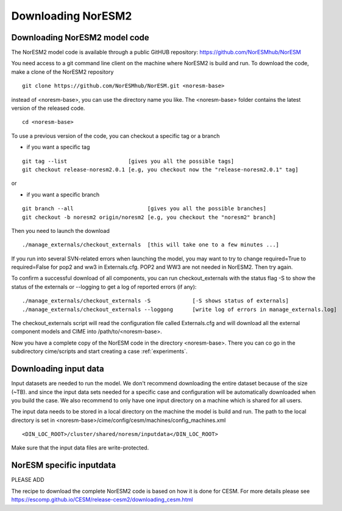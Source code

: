 .. _access:

Downloading NorESM2
====================


Downloading NorESM2 model code
^^^^^^^^^^^^^^^^^^^^^^^^^^^^^^

The NorESM2 model code is available through a  public GitHUB repository: 
https://github.com/NorESMhub/NorESM

You need access to a git command line client on the machine where NorESM2 is build and run. To download the code, make a clone of the NorESM2 repository

::
  
  git clone https://github.com/NorESMhub/NorESM.git <noresm-base> 
  
::


instead of <noresm-base>, you can use the directory name you like. The <noresm-base> folder contains the latest version of the released code. 

::

   cd <noresm-base>

::

To use a previous version of the code, you can checkout a specific tag or a branch

* if you want a specific tag


::

  git tag --list                   [gives you all the possible tags]
  git checkout release-noresm2.0.1 [e.g, you checkout now the "release-noresm2.0.1" tag]


:: 

or  

* if you want a specific branch


::

   git branch --all                       [gives you all the possible branches]
   git checkout -b noresm2 origin/noresm2 [e.g, you checkout the "noresm2" branch]
 
::

Then you need to launch the download

:: 

   ./manage_externals/checkout_externals  [this will take one to a few minutes ...]

::

If you run into several SVN-related errors when launching the model, you may want to try to change required=True to required=False for pop2 and ww3 in Externals.cfg. POP2 and WW3 are not needed in NorESM2. Then try again.

To confirm a successful download of all components, you can run checkout_externals with the status flag -S to show the status of the externals or --logging to get a log of reported errors (if any):

::

  ./manage_externals/checkout_externals -S             [-S shows status of externals]
  ./manage_externals/checkout_externals --loggong      [write log of errors in manage_externals.log]

::


The checkout_externals script will read the configuration file called Externals.cfg and will download all the external component models and CIME into /path/to/<noresm-base>.

Now you have a complete copy of the NorESM code in the directory <noresm-base>.  There you can co go in the subdirectory cime/scripts and start creating a case :ref:`experiments`.


Downloading input data
^^^^^^^^^^^^^^^^^^^^^^

Input datasets are needed to run the model. We don't recommend downloading the entire dataset because of the size (~TB). and since the input data sets needed for a specific case and configuration will be automatically downloaded when you build the case. We also recommend to only have one input directory on a machine which is shared for all users. 

The input data needs to be stored in a local directory on the machine the model is build and run. The path to the local directory is set in <noresm-base>/cime/config/cesm/machines/config_machines.xml

::

  <DIN_LOC_ROOT>/cluster/shared/noresm/inputdata</DIN_LOC_ROOT>
  
::


Make sure that the input data files are write-protected. 


NorESM specific inputdata
^^^^^^^^^^^^^^^^^^^^^^^^^

PLEASE ADD


The recipe to download the complete NorESM2 code is based on how it is done for CESM. For more details please see
https://escomp.github.io/CESM/release-cesm2/downloading_cesm.html

